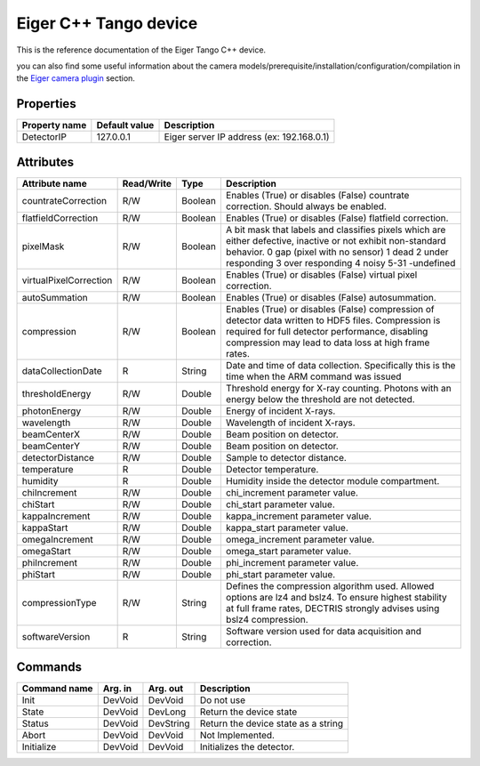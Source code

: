 Eiger C++ Tango device
======================

This is the reference documentation of the Eiger Tango C++ device.

you can also find some useful information about the camera models/prerequisite/installation/configuration/compilation in the `Eiger camera plugin`_ section.

Properties
----------

======================== ================================= =====================================
Property name	         Default value	                   Description
======================== ================================= =====================================
DetectorIP               127.0.0.1                         Eiger server IP address (ex: 192.168.0.1)
======================== ================================= =====================================

Attributes
----------

===========================     ================  ================ =====================================
Attribute name	                Read/Write        Type             Description
===========================     ================  ================ =====================================
countrateCorrection             R/W               Boolean          Enables (True) or disables (False)
                                                                   countrate correction. Should always be
                                                                   enabled.        
flatfieldCorrection             R/W               Boolean          Enables (True) or disables (False)
                                                                   flatfield correction.
pixelMask                       R/W               Boolean          A bit mask that labels and classifies
                                                                   pixels which are either defective,
                                                                   inactive or not exhibit non-standard
                                                                   behavior.
                                                                   0 gap (pixel with no sensor)
                                                                   1 dead
                                                                   2 under responding
                                                                   3 over responding
                                                                   4 noisy
                                                                   5-31 -undefined        
virtualPixelCorrection          R/W               Boolean          Enables (True) or disables (False)
                                                                   virtual pixel correction.        
autoSummation                   R/W               Boolean          Enables (True) or disables (False) autosummation.        
compression                     R/W               Boolean          Enables (True) or disables (False) compression
                                                                   of detector data written to
                                                                   HDF5 files. Compression is required
                                                                   for full detector performance, disabling
                                                                   compression may lead to data loss
                                                                   at high frame rates. 
dataCollectionDate              R                 String           Date and time of data collection.
                                                                   Specifically this is the time when the
                                                                   ARM command was issued         
thresholdEnergy                 R/W               Double           Threshold energy for X-ray counting.
                                                                   Photons with an energy below the
                                                                   threshold are not detected.
photonEnergy                    R/W               Double           Energy of incident X-rays.
wavelength                      R/W               Double           Wavelength of incident X-rays.
beamCenterX                     R/W               Double           Beam position on detector.
beamCenterY                     R/W               Double           Beam position on detector.
detectorDistance                R/W               Double           Sample to detector distance.
temperature                     R                 Double           Detector temperature.
humidity                        R                 Double           Humidity inside the detector module
                                                                   compartment.
chiIncrement                    R/W               Double           chi_increment parameter value.
chiStart                        R/W               Double           chi_start parameter value.
kappaIncrement                  R/W               Double           kappa_increment parameter value.
kappaStart                      R/W               Double           kappa_start parameter value.
omegaIncrement                  R/W               Double           omega_increment parameter value.
omegaStart                      R/W               Double           omega_start parameter value.
phiIncrement                    R/W               Double           phi_increment parameter value.
phiStart                        R/W               Double           phi_start parameter value.         
compressionType                 R/W               String           Defines the compression algorithm
                                                                   used. Allowed options are lz4 and bslz4.         
                                                                   To ensure highest stability at full
                                                                   frame rates, DECTRIS strongly
                                                                   advises using bslz4 compression.
softwareVersion                 R                 String           Software version used for data
                                                                   acquisition and correction.           
===========================     ================  ================ =====================================

Commands
--------

=======================	=============== =======================	===========================================
Command name		    Arg. in		    Arg. out		        Description
=======================	=============== =======================	===========================================
Init			        DevVoid 	    DevVoid			        Do not use
State			        DevVoid		    DevLong			        Return the device state
Status			        DevVoid		    DevString		        Return the device state as a string
Abort                   DevVoid         DevVoid                 Not Implemented.
Initialize              DevVoid         DevVoid                 Initializes the detector.
=======================	=============== =======================	===========================================

.. _Eiger camera plugin: http://lima.blissgarden.org/camera/eiger/doc/index.html
